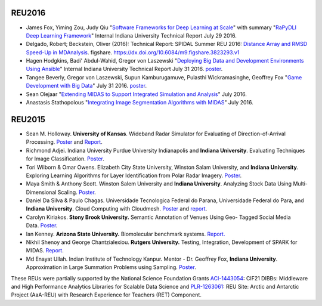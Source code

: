 REU2016
=======

- James Fox, Yiming Zou, Judy Qiu "`Software Frameworks for Deep
  Learning at Scale
  <http://dsc.soic.indiana.edu/publications/DLFrameworks.pdf>`__" with
  summary "`RaPyDLI Deep Learning Framework
  <http://dsc.soic.indiana.edu/publications/RaPyDLIReport2016Summary.pdf>`__"
  Internal Indiana University Technical Report July 29 2016.

- Delgado, Robert; Beckstein, Oliver (2016): Technical Report: SPIDAL
  Summer REU 2016: `Distance Array and RMSD Speed-Up in MDAnalysis
  <https://www.dsc.soic.indiana.edu/sites/default/files/reu2016paper1Delgado.pdf>`__.
  figshare. `https://dx.doi.org/10.6084/m9.figshare.3823293.v1
  <https://dx.doi.org/10.6084/m9.figshare.3823293.v1>`__

- Hagen Hodgkins, Badi' Abdul-Wahid, Gregor von Laszewski "`Deploying
  Big Data and Development Environments Using Ansible
  <https://www.dsc.soic.indiana.edu/sites/default/files/reu2016-hagen.pdf>`__"
  Internal Indiana University Technical Report July 31 2016. `poster
  <https://www.dsc.soic.indiana.edu/file/272/download?token=_jCoc1M2>`__.

- Tangee Beverly, Gregor von Laszewski, Supun Kamburugamuve, Pulasthi
  Wickramasinghe, Geoffrey Fox "`Game Development with Big Data
  <https://www.dsc.soic.indiana.edu/sites/default/files/reu2016-game.pdf>`__"
  July 31 2016. `poster
  <https://www.dsc.soic.indiana.edu/file/275/download?token=Y2fCdM-Y>`__.

- Sean Olejaar "`Extending MIDAS to Support Integrated Simulation and
  Analysis <https://www.dsc.soic.indiana.edu/node/388>`__" July 2016.

- Anastasis Stathopolous "`Integrating Image Segmentation Algorithms
  with MIDAS <https://www.dsc.soic.indiana.edu/node/387>`__"
  July 2016.


REU2015
=======

-  Sean M. Holloway. **University of Kansas**. Wideband Radar Simulator
   for Evaluating of Direction-of-Arrival
   Processing. \ `Poster <http://www.dsc.soic.indiana.edu/sites/default/files/Holloway_Poster_20150731.pptx>`__ and
   `Report <https://www.dsc.soic.indiana.edu/node/378>`__.

-  Richmond Adjei. Indiana University Purdue University Indianapolis and
   **Indiana University**. Evaluating Techniques for Image
   Classification. \ `Poster <http://www.dsc.soic.indiana.edu/sites/default/files/POSTER_SUM15_Adjei.pptx>`__.

-  Tori Wilborn & Omar Owens. Elizabeth City State University, Winston
   Salam University, and **Indiana University**. Exploring Learning
   Algorithms for Layer Identification from Polar Radar
   Imagery. \ `Poster <http://www.dsc.soic.indiana.edu/sites/default/files/Wilborn_Owens_SUM15.pptx>`__.

-  Maya Smith & Anthony Scott. Winston Salem University and **Indiana
   University**. Analyzing Stock Data Using Multi- Dimensional
   Scaling. \ `Poster <http://www.dsc.soic.indiana.edu/sites/default/files/Smith-%20Analyzing%20Stock%20Data%20using%20Multi-dimensional%20Scaling.pptx>`__.

-  Daniel Da Silva & Paulo Chagas. Universidade Tecnologica Federal do
   Parana, Universidade Federal do Para, and **Indiana University**.
   Cloud Computing with Cloudmesh.
   `Poster <http://www.dsc.soic.indiana.edu/sites/default/files/cloudmesh_poster_final.pdf>`__ and
   `report <http://www.dsc.soic.indiana.edu/sites/default/files/IU2015_CloudmeshReport.pdf>`__.

-  Carolyn Kiriakos. **Stony Brook University.** Semantic Annotation of
   Venues Using Geo- Tagged Social Media
   Data. \ `Poster <http://www.dsc.soic.indiana.edu/sites/default/files/Carolyn%20Kiriakos%20Summer%202015%20REU%20Poster%20Final.pptx>`__.

-  Ian Kenney. **Arizona State University.** Biomolecular benchmark
   systems. \ `Report. <http://www.dsc.soic.indiana.edu/sites/default/files/REU_ASU_Kenney.pdf>`__

-  Nikhil Shenoy and George Chantzialexiou. **Rutgers University.**
   Testing, Integration, Development of SPARK for MIDAS.
   `Report <https://www.dsc.soic.indiana.edu/node/377>`__.

-  Md Enayat Ullah. Indian Institute of Technology Kanpur. Mentor - Dr.
   Geoffrey Fox, **Indiana University**. Approximation in Large
   Summation Problems using Sampling.
   `Poster <https://www.dsc.soic.indiana.edu/file/269/download?token=z3onhhM8>`__.

These REUs were partially supported by the National Science Foundation
Grants
`ACI-1443054 <http://www.nsf.gov/awardsearch/showAward?AWD_ID=1443054>`__:
CIF21 DIBBs: Middleware and High Performance Analytics Libraries for
Scalable Data Science and
`PLR-1263061 <http://www.nsf.gov/awardsearch/showAward?AWD_ID=1263061>`__:
REU Site: Arctic and Antarctic Project (AaA-REU) with Research
Experience for Teachers (RET) Component.
